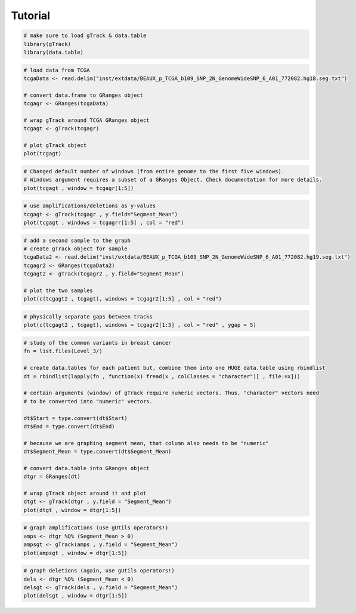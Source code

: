 
Tutorial 
--------

.. code-block:: bash
   
   # make sure to load gTrack & data.table
   library(gTrack)
   library(data.table)

.. code-block:: bash 

   # load data from TCGA 
   tcgaData <- read.delim("inst/extdata/BEAUX_p_TCGA_b109_SNP_2N_GenomeWideSNP_6_A01_772082.hg18.seg.txt")

   # convert data.frame to GRanges object
   tcgagr <- GRanges(tcgaData)
   
   # wrap gTrack around TCGA GRanges object 
   tcgagt <- gTrack(tcgagr)
   
   # plot gTrack object 
   plot(tcgagt)

.. figure:: figures/tcgatoomanywindows.png
   :alt:
   :scale: 75%

.. code-block:: bash
   
   # Changed default number of windows (from entire genome to the first five windows). 
   # Windows argument requires a subset of a GRanges Object. Check documentation for more details. 
   plot(tcgagt , window = tcgagr[1:5])   

.. figure:: figures/tcga5windows.png 
   :alt:
   :scale: 40%  

.. code-block:: bash
   
   # use amplifications/deletions as y-values 
   tcgagt <- gTrack(tcgagr , y.field="Segment_Mean")
   plot(tcgagt , windows = tcgagrr[1:5] , col = "red")   
 
.. figure:: figures/deletions.png
   :alt:
   :scale: 40% 

.. code-block:: bash

   # add a second sample to the graph
   # create gTrack object for sample
   tcgaData2 <- read.delim("inst/extdata/BEAUX_p_TCGA_b109_SNP_2N_GenomeWideSNP_6_A01_772082.hg19.seg.txt")
   tcgagr2 <- GRanges(tcgaData2)
   tcgagt2 <- gTrack(tcgagr2 , y.field="Segment_Mean")
   
   # plot the two samples 
   plot(c(tcgagt2 , tcgagt), windows = tcgagr2[1:5] , col = "red")

.. figure:: figures/deletions2.png
   :alt:
   :scale: 40%
      
.. code-block:: bash
   
   # physically separate gaps between tracks
   plot(c(tcgagt2 , tcgagt), windows = tcgagr2[1:5] , col = "red" , ygap = 5)

.. figure:: figures/ygap.png
   :alt:
   :scale: 40%

.. code-block:: bash 
   
   # study of the common variants in breast cancer 
   fn = list.files(Level_3/)
   
   # create data.tables for each patient but, combine them into one HUGE data.table using rbindlist
   dt = rbindlist(lapply(fn , function(x) fread(x , colClasses = "character")[ , file:=x]))
   
   # certain arguments (window) of gTrack require numeric vectors. Thus, "character" vectors need 
   # to be converted into "numeric" vectors.

   dt$Start = type.convert(dt$Start)
   dt$End = type.convert(dt$End)

   # because we are graphing segment mean, that column also needs to be "numeric"
   dt$Segment_Mean = type.convert(dt$Segment_Mean)

   # convert data.table into GRanges object
   dtgr = GRanges(dt)

   # wrap gTrack object around it and plot 
   dtgt <- gTrack(dtgr , y.field = "Segment_Mean")
   plot(dtgt , window = dtgr[1:5])

.. figure:: figures/tcgabrcacnvpatients.png
   :alt:
   :scale: 40% 

.. code-block:: bash

   # graph amplifications (use gUtils operators!) 
   amps <- dtgr %Q% (Segment_Mean > 0)
   ampsgt <- gTrack(amps , y.field = "Segment_Mean")
   plot(ampsgt , window = dtgr[1:5])

.. figure:: figures/tcgabrcacnvAMPS.png
   :alt:
   :scale: 40%

.. code-block:: bash

   # graph deletions (again, use gUtils operators!)
   dels <- dtgr %Q% (Segment_Mean < 0) 
   delsgt <- gTrack(dels , y.field = "Segment_Mean")
   plot(delsgt , window = dtgr[1:5])

.. figure:: figures/tcgabrcacnvDELS.png
   :alt:
   :scale: 40% 
   
